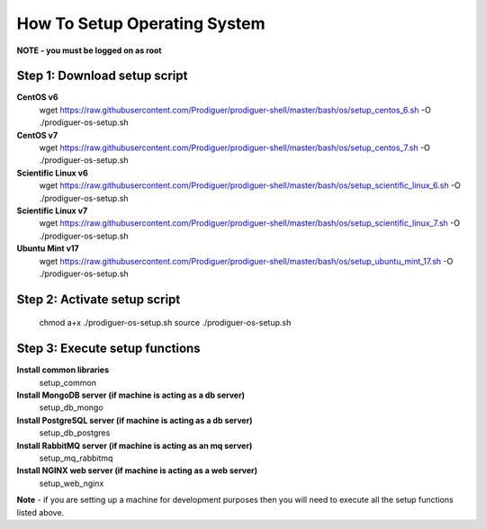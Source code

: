 ===================================
How To Setup Operating System
===================================

**NOTE - you must be logged on as root**

Step 1: Download setup script
----------------------------

**CentOS v6**
	wget https://raw.githubusercontent.com/Prodiguer/prodiguer-shell/master/bash/os/setup_centos_6.sh -O ./prodiguer-os-setup.sh

**CentOS v7**
	wget https://raw.githubusercontent.com/Prodiguer/prodiguer-shell/master/bash/os/setup_centos_7.sh -O ./prodiguer-os-setup.sh

**Scientific Linux v6**
	wget https://raw.githubusercontent.com/Prodiguer/prodiguer-shell/master/bash/os/setup_scientific_linux_6.sh -O ./prodiguer-os-setup.sh

**Scientific Linux v7**
	wget https://raw.githubusercontent.com/Prodiguer/prodiguer-shell/master/bash/os/setup_scientific_linux_7.sh -O ./prodiguer-os-setup.sh

**Ubuntu Mint v17**
	wget https://raw.githubusercontent.com/Prodiguer/prodiguer-shell/master/bash/os/setup_ubuntu_mint_17.sh -O ./prodiguer-os-setup.sh

Step 2: Activate setup script
----------------------------

	chmod a+x ./prodiguer-os-setup.sh
	source ./prodiguer-os-setup.sh

Step 3: Execute setup functions
----------------------------

**Install common libraries**
	setup_common

**Install MongoDB server (if machine is acting as a db server)**
	setup_db_mongo

**Install PostgreSQL server (if machine is acting as a db server)**
	setup_db_postgres

**Install RabbitMQ server (if machine is acting as an mq server)**
	setup_mq_rabbitmq

**Install NGINX web server (if machine is acting as a web server)**
	setup_web_nginx

**Note** - if you are setting up a machine for development purposes then you will need to execute all the setup functions listed above.